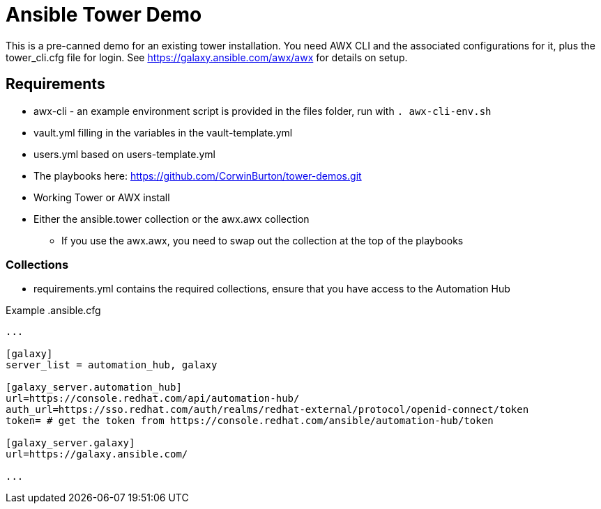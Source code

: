 = Ansible Tower Demo

This is a pre-canned demo for an existing tower installation. You need AWX CLI and the associated configurations for it, plus the tower_cli.cfg file for login. See https://galaxy.ansible.com/awx/awx for details on setup.

== Requirements
* awx-cli - an example environment script is provided in the files folder, run with `. awx-cli-env.sh`
* vault.yml filling in the variables in the vault-template.yml
* users.yml based on users-template.yml
* The playbooks here: https://github.com/CorwinBurton/tower-demos.git
* Working Tower or AWX install
* Either the ansible.tower collection or the awx.awx collection
** If you use the awx.awx, you need to swap out the collection at the top of the playbooks

=== Collections
* requirements.yml contains the required collections, ensure that you have access to the Automation Hub

.Example .ansible.cfg
-----
...

[galaxy]
server_list = automation_hub, galaxy

[galaxy_server.automation_hub]
url=https://console.redhat.com/api/automation-hub/
auth_url=https://sso.redhat.com/auth/realms/redhat-external/protocol/openid-connect/token
token= # get the token from https://console.redhat.com/ansible/automation-hub/token

[galaxy_server.galaxy]
url=https://galaxy.ansible.com/

...
-----